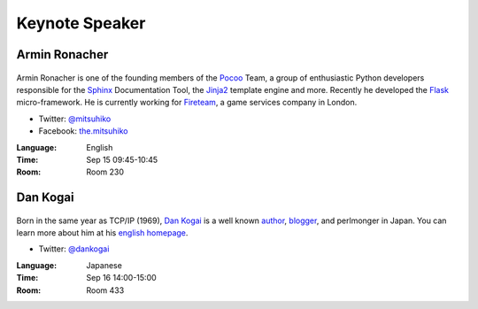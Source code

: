 =================
 Keynote Speaker
=================

.. _session-15-0945-Room230-en:

Armin Ronacher
==============

.. figure:: /_static/mitsuhiko.jpg
   :alt: Armin Ronacher

Armin Ronacher is one of the founding members of the Pocoo_ Team, a group of enthusiastic Python developers responsible for the Sphinx_ Documentation Tool, the Jinja2_ template engine and more.
Recently he developed the Flask_ micro-framework.
He is currently working for Fireteam_, a game services company in London.

- Twitter: `@mitsuhiko <https://twitter.com/#!/mitsuhiko>`_
- Facebook: `the.mitsuhiko <http://www.facebook.com/the.mitsuhiko>`_

.. _Pocoo: http://www.pocoo.org/
.. _Sphinx: http://sphinx.pocoo.org/
.. _Jinja2:  http://jinja.pocoo.org/
.. _flask: http://flask.pocoo.org/
.. _Fireteam: http://fireteam.net/

:Language: English
:Time: Sep 15 09:45-10:45
:Room: Room 230


.. _session-16-1400-Room433-en:


Dan Kogai
===========
.. figure:: /_static/dankogai.jpg
   :alt: Dan Kogai

Born in the same year as TCP/IP (1969), `Dan Kogai <http://twitter.com/dankogai>`_ is a well known `author <http://gihyo.jp/book/2008/978-4-7741-3452-9>`_, `blogger <http://blog.livedoor.jp/dankogai/>`_, and perlmonger in Japan. You can learn more about him at his `english homepage <http://www.dan.co.jp/~dankogai/>`_.

- Twitter: `@dankogai <https://twitter.com/#!/dankogai>`_

:Language: Japanese
:Time: Sep 16 14:00-15:00
:Room: Room 433

